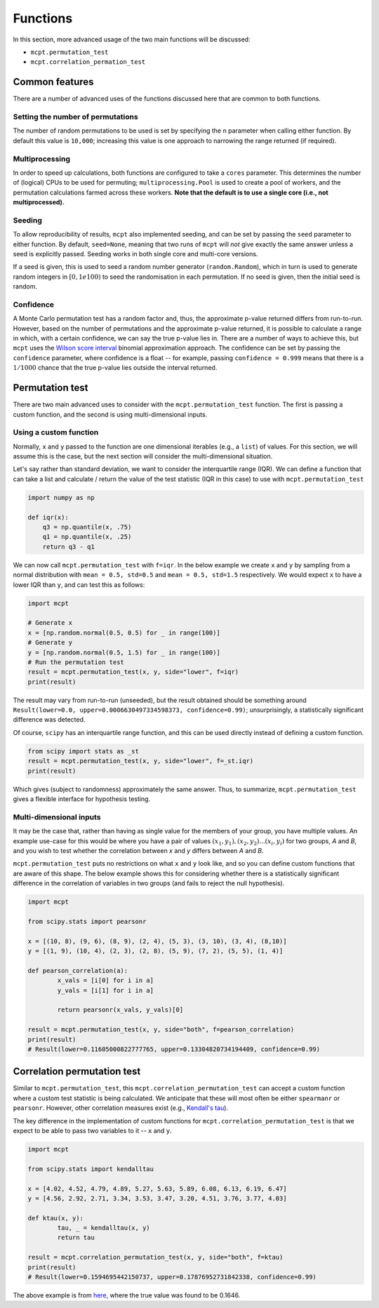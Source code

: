 **********************
Functions
**********************

In this section, more advanced usage of the two main functions will be discussed:

* ``mcpt.permutation_test``  
* ``mcpt.correlation_permation_test`` 


Common features
===============
There are a number of advanced uses of the functions discussed here that are common to both functions. 

Setting the number of permutations
----------------------------------
The number of random permutations to be used is set by specifying the ``n`` parameter when calling either function. By default this value is ``10,000``; increasing this value is one approach to narrowing the range returned (if required).

Multiprocessing
---------------
In order to speed up calculations, both functions are configured to take a ``cores`` parameter. This determines the number of (logical) CPUs to be used for permuting; ``multiprocessing.Pool`` is used to create a pool of workers, and the permutation calculations farmed across these workers. **Note that the default is to use a single core (i.e., not multiprocessed).**

Seeding
-------
To allow reproducibility of results, ``mcpt`` also implemented seeding, and can be set by passing the ``seed`` parameter to either function. By default, ``seed=None``, meaning that two runs of ``mcpt`` will `not` give exactly the same answer unless a seed is explicitly passed. Seeding works in both single core and multi-core versions.

If a seed is given, this is used to seed a random number generator (``random.Random``), which in turn is used to generate random integers in :math:`[0, 1e100)` to seed the randomisation in each permutation. If no seed is given, then the initial seed is random.

Confidence
----------
A Monte Carlo permutation test has a random factor and, thus, the approximate p-value returned differs from run-to-run. However, based on the number of permutations and the approximate p-value returned, it is possible to calculate a range in which, with a certain confidence, we can say the true p-value lies in. There are a number of ways to achieve this, but ``mcpt`` uses the `Wilson score interval <https://en.wikipedia.org/wiki/Binomial_proportion_confidence_interval#Wilson_score_interval>`_ binomial approximation approach. The confidence can be set by passing the ``confidence`` parameter, where confidence is a float -- for example, passing ``confidence = 0.999`` means that there is a :math:`1/1000` chance that the true p-value lies outside the interval returned.


.. _permutation-test-advanced:

Permutation test 
================
There are two main advanced uses to consider with the ``mcpt.permutation_test`` function. The first is passing a custom function, and the second is using multi-dimensional inputs.

Using a custom function
-----------------------
Normally, ``x`` and ``y`` passed to the function are one dimensional iterables (e.g., a ``list``) of values. For this section, we will assume this is the case, but the next section will consider the multi-dimensional situation.

Let's say rather than standard deviation, we want to consider the interquartile range (IQR). We can define a function that can take a list and calculate / return the value of the test statistic (IQR in this case) to use with ``mcpt.permutation_test``

.. code-block:: python

	import numpy as np

	def iqr(x):
	    q3 = np.quantile(x, .75)
	    q1 = np.quantile(x, .25)
	    return q3 - q1


We can now call ``mcpt.permutation_test`` with ``f=iqr``. In the below example we create ``x`` and ``y`` by sampling from a normal distribution with ``mean = 0.5, std=0.5`` and ``mean = 0.5, std=1.5`` respectively. We would expect ``x`` to have a lower IQR than ``y``, and can test this as follows:

.. code-block:: python

	import mcpt

	# Generate x
	x = [np.random.normal(0.5, 0.5) for _ in range(100)]
	# Generate y
	y = [np.random.normal(0.5, 1.5) for _ in range(100)]
	# Run the permutation test
	result = mcpt.permutation_test(x, y, side="lower", f=iqr)
	print(result)

The result may vary from run-to-run (unseeded), but the result obtained should be something around ``Result(lower=0.0, upper=0.0006630497334598373, confidence=0.99)``; unsurprisingly, a statistically significant difference was detected.

Of course, ``scipy`` has an interquartile range function, and this can be used directly instead of defining a custom function.

.. code-block:: python

	from scipy import stats as _st
	result = mcpt.permutation_test(x, y, side="lower", f=_st.iqr)
	print(result)

Which gives (subject to randomness) approximately the same answer. Thus, to summarize, ``mcpt.permutation_test`` gives a flexible interface for hypothesis testing.


Multi-dimensional inputs
------------------------
It may be the case that, rather than having as single value for the members of your group, you have multiple values. An example use-case for this would be where you have a pair of values :math:`(x_1, y_1), (x_2, y_2)...(x_i, y_i)` for two groups, `A` and `B`, and you wish to test whether the correlation between `x` and `y` differs between `A` and `B`.

``mcpt.permutation_test`` puts no restrictions on what ``x`` and ``y`` look like, and so you can define custom functions that are aware of this shape. The below example shows this for considering whether there is a statistically significant difference in the correlation of variables in two groups (and fails to reject the null hypothesis).


.. code-block:: python

	import mcpt

	from scipy.stats import pearsonr

	x = [(10, 8), (9, 6), (8, 9), (2, 4), (5, 3), (3, 10), (3, 4), (8,10)]
	y = [(1, 9), (10, 4), (2, 3), (2, 8), (5, 9), (7, 2), (5, 5), (1, 4)]

	def pearson_correlation(a):
		x_vals = [i[0] for i in a]
		y_vals = [i[1] for i in a]

		return pearsonr(x_vals, y_vals)[0]

	result = mcpt.permutation_test(x, y, side="both", f=pearson_correlation)
	print(result)
	# Result(lower=0.11605000822777765, upper=0.13304820734194409, confidence=0.99)



.. _correlation-permutation-test-advanced:

Correlation permutation test
============================
Similar to ``mcpt.permutation_test``, this ``mcpt.correlation_permutation_test`` can accept a custom function where a custom test statistic is being calculated. We anticipate that these will most often be either ``spearmanr`` or ``pearsonr``. However, other correlation measures exist (e.g., `Kendall's tau <https://en.wikipedia.org/wiki/Kendall_rank_correlation_coefficient>`_).

The key difference in the implementation of custom functions for ``mcpt.correlation_permutation_test`` is that we expect to be able to pass two variables to it -- ``x`` and ``y``.


.. code-block:: python

	import mcpt

	from scipy.stats import kendalltau

	x = [4.02, 4.52, 4.79, 4.89, 5.27, 5.63, 5.89, 6.08, 6.13, 6.19, 6.47]
	y = [4.56, 2.92, 2.71, 3.34, 3.53, 3.47, 3.20, 4.51, 3.76, 3.77, 4.03]

	def ktau(x, y):
		tau, _ = kendalltau(x, y)
		return tau

	result = mcpt.correlation_permutation_test(x, y, side="both", f=ktau)
	print(result)
	# Result(lower=0.1594695442150737, upper=0.17876952731842338, confidence=0.99)


The above example is from `here <https://www.uvm.edu/~dhowell/StatPages/R/RandomizationTestsWithR/RandomCorr/randomization_Correlation.html>`_, where the true value was found to be 0.1646.

